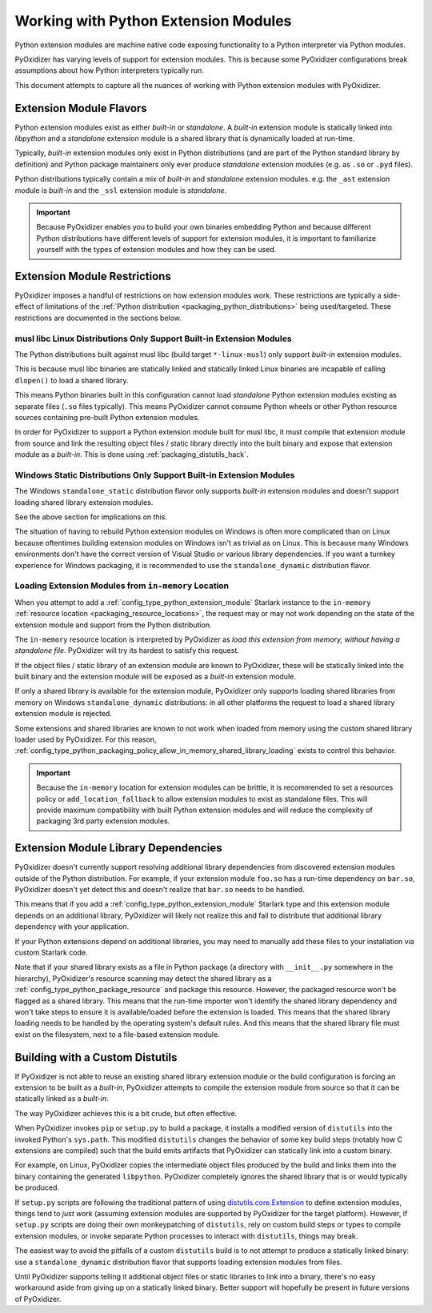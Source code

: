 .. py:currentmodule:: starlark_pyoxidizer

.. _packaging_extension_modules:

=====================================
Working with Python Extension Modules
=====================================

Python extension modules are machine native code exposing
functionality to a Python interpreter via Python modules.

PyOxidizer has varying levels of support for extension modules. This
is because some PyOxidizer configurations break assumptions about
how Python interpreters typically run.

This document attempts to capture all the nuances of working with
Python extension modules with PyOxidizer.

Extension Module Flavors
========================

Python extension modules exist as either *built-in* or *standalone*.
A *built-in* extension module is statically linked into *libpython*
and a *standalone* extension module is a shared library that is
dynamically loaded at run-time.

Typically, *built-in* extension modules only exist in Python
distributions (and are part of the Python standard library by definition)
and Python package maintainers only ever produce *standalone* extension
modules (e.g. as ``.so`` or ``.pyd`` files).

Python distributions typically contain a mix of *built-in* and
*standalone* extension modules. e.g. the ``_ast`` extension module is
*built-in* and the ``_ssl`` extension module is *standalone*.

.. important::

   Because PyOxidizer enables you to build your own binaries embedding
   Python and because different Python distributions have different
   levels of support for extension modules, it is important to familiarize
   yourself with the types of extension modules and how they can be used.

.. _packaging_extension_module_restrictions:

Extension Module Restrictions
=============================

PyOxidizer imposes a handful of restrictions on how extension modules
work. These restrictions are typically a side-effect of limitations
of the :ref:`Python distribution <packaging_python_distributions>` being
used/targeted. These restrictions are documented in the sections below.

.. _packaging_extension_modules_musl:

musl libc Linux Distributions Only Support Built-in Extension Modules
---------------------------------------------------------------------

The Python distributions built against musl libc (build target
``*-linux-musl``) only support *built-in* extension modules.

This is because musl libc binaries are statically linked and statically
linked Linux binaries are incapable of calling ``dlopen()`` to load a
shared library.

This means Python binaries built in this configuration cannot load
*standalone* Python extension modules existing as separate files (``.so``
files typically). This means PyOxidizer cannot consume Python wheels
or other Python resource sources containing pre-built Python extension
modules.

In order for PyOxidizer to support a Python extension module built for
musl libc, it must compile that extension module from source and link
the resulting object files / static library directly into the built
binary and expose that extension module as a *built-in*. This is done
using :ref:`packaging_distutils_hack`.

.. _packaging_extension_modules_windows_static:

Windows Static Distributions Only Support Built-in Extension Modules
--------------------------------------------------------------------

The Windows ``standalone_static`` distribution flavor only supports
*built-in* extension modules and doesn't support loading shared library
extension modules.

See the above section for implications on this.

The situation of having to rebuild Python extension modules on Windows
is often more complicated than on Linux because oftentimes building
extension modules on Windows isn't as trivial as on Linux. This is
because many Windows environments don't have the correct version of
Visual Studio or various library dependencies. If you want a turnkey
experience for Windows packaging, it is recommended to use the
``standalone_dynamic`` distribution flavor.

.. _packaging_extension_modules_in_memory:

Loading Extension Modules from ``in-memory`` Location
-----------------------------------------------------

When you attempt to add a :ref:`config_type_python_extension_module`
Starlark instance to the ``in-memory``
:ref:`resource location <packaging_resource_locations>`, the request
may or may not work depending on the state of the extension module
and support from the Python distribution.

The ``in-memory`` resource location is interpreted by PyOxidizer as
*load this extension from memory, without having a standalone file*.
PyOxidizer will try its hardest to satisfy this request.

If the object files / static library of an extension module are known
to PyOxidizer, these will be statically linked into the built binary
and the extension module will be exposed as a *built-in* extension
module.

If only a shared library is available for the extension module,
PyOxidizer only supports loading shared libraries from memory on
Windows ``standalone_dynamic`` distributions: in all other
platforms the request to load a shared library extension module is
rejected.

Some extensions and shared libraries are known to not work when
loaded from memory using the custom shared library loader used by
PyOxidizer. For this reason,
:ref:`config_type_python_packaging_policy_allow_in_memory_shared_library_loading`
exists to control this behavior.

.. important::

   Because the ``in-memory`` location for extension modules can be
   brittle, it is recommended to set a resources policy or
   ``add_location_fallback`` to allow extension modules to exist as
   standalone files. This will provide maximum compatibility with
   built Python extension modules and will reduce the complexity of
   packaging 3rd party extension modules.

.. _packaging_extension_module_library_dependencies:

Extension Module Library Dependencies
=====================================

PyOxidizer doesn't currently support resolving additional library
dependencies from discovered extension modules outside of the
Python distribution. For example, if your extension module ``foo.so``
has a run-time dependency on ``bar.so``, PyOxidizer doesn't yet
detect this and doesn't realize that ``bar.so`` needs to be handled.

This means that if you add a :ref:`config_type_python_extension_module`
Starlark type and this extension module depends on an additional
library, PyOxidizer will likely not realize this and fail to
distribute that additional library dependency with your application.

If your Python extensions depend on additional libraries, you may need
to manually add these files to your installation via custom
Starlark code.

Note that if your shared library exists as a file in Python package
(a directory with ``__init__.py`` somewhere in the hierarchy), PyOxidizer's
resource scanning may detect the shared library as a
:ref:`config_type_python_package_resource` and package this resource.
However, the packaged resource won't be flagged as a shared library.
This means that the run-time importer won't identify the shared library
dependency and won't take steps to ensure it is available/loaded before
the extension is loaded. This means that the shared library loading needs
to be handled by the operating system's default rules. And this means
that the shared library file must exist on the filesystem, next to a
file-based extension module.

.. _packaging_distutils_hack:

Building with a Custom Distutils
================================

If PyOxidizer is not able to reuse an existing shared library
extension module or the build configuration is forcing an extension
to be built as a *built-in*, PyOxidizer attempts to compile the
extension module from source so that it can be statically linked as
a *built-in*.

The way PyOxidizer achieves this is a bit crude, but often effective.

When PyOxidizer invokes ``pip`` or ``setup.py`` to build a package,
it installs a modified version of ``distutils`` into the invoked
Python's ``sys.path``. This modified ``distutils`` changes the
behavior of some key build steps (notably how C extensions are compiled)
such that the build emits artifacts that PyOxidizer can statically
link into a custom binary.

For example, on Linux, PyOxidizer copies the intermediate object files
produced by the build and links them into the binary containing the
generated ``libpython``. PyOxidizer completely ignores the shared
library that is or would typically be produced.

If ``setup.py`` scripts are following the traditional pattern of using
`distutils.core.Extension <https://docs.python.org/3/distutils/apiref.html#distutils.core.Extension>`_
to define extension modules, things tend to *just work* (assuming extension
modules are supported by PyOxidizer for the target platform). However,
if ``setup.py`` scripts are doing their own monkeypatching of
``distutils``, rely on custom build steps or types to compile extension
modules, or invoke separate Python processes to interact with ``distutils``,
things may break.

The easiest way to avoid the pitfalls of a custom ``distutils`` build
is to not attempt to produce a statically linked binary: use a
``standalone_dynamic`` distribution flavor that supports loading
extension modules from files.

Until PyOxidizer supports telling it additional object files or
static libraries to link into a binary, there's no easy workaround aside
from giving up on a statically linked binary. Better support will hopefully
be present in future versions of PyOxidizer.
